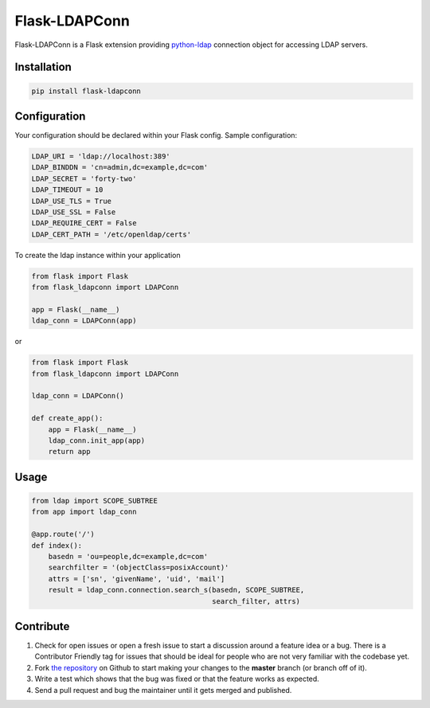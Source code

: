 Flask-LDAPConn
==============

Flask-LDAPConn is a Flask extension providing `python-ldap <http://www.python-ldap.org/>`_ connection object for accessing LDAP servers.


Installation
------------

.. code-block:: bash

    pip install flask-ldapconn


Configuration
-------------

Your configuration should be declared within your Flask config. Sample configuration:

.. code-block:: python

    LDAP_URI = 'ldap://localhost:389'
    LDAP_BINDDN = 'cn=admin,dc=example,dc=com'
    LDAP_SECRET = 'forty-two'
    LDAP_TIMEOUT = 10
    LDAP_USE_TLS = True
    LDAP_USE_SSL = False
    LDAP_REQUIRE_CERT = False
    LDAP_CERT_PATH = '/etc/openldap/certs'

To create the ldap instance within your application

.. code-block:: python

    from flask import Flask
    from flask_ldapconn import LDAPConn

    app = Flask(__name__)
    ldap_conn = LDAPConn(app)

or

.. code-block:: python

    from flask import Flask
    from flask_ldapconn import LDAPConn

    ldap_conn = LDAPConn()

    def create_app():
        app = Flask(__name__)
        ldap_conn.init_app(app)
        return app


Usage
-----

.. code-block:: python

    from ldap import SCOPE_SUBTREE
    from app import ldap_conn

    @app.route('/')
    def index():
        basedn = 'ou=people,dc=example,dc=com'
        searchfilter = '(objectClass=posixAccount)'
        attrs = ['sn', 'givenName', 'uid', 'mail']        
        result = ldap_conn.connection.search_s(basedn, SCOPE_SUBTREE,
                                               search_filter, attrs)


Contribute
----------

#. Check for open issues or open a fresh issue to start a discussion around a feature idea or a bug. There is a Contributor Friendly tag for issues that should be ideal for people who are not very familiar with the codebase yet.
#. Fork `the repository`_ on Github to start making your changes to the **master** branch (or branch off of it).
#. Write a test which shows that the bug was fixed or that the feature works as expected.
#. Send a pull request and bug the maintainer until it gets merged and published.

.. _`the repository`: http://github.com/rroemhild/flask-ldapconn

